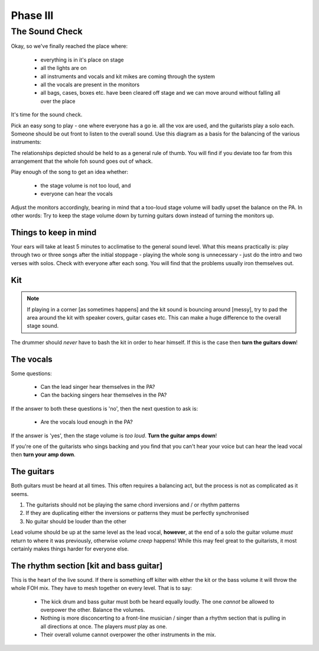 Phase III
*********

The Sound Check
===============

Okay, so we've finally reached the place where:

	- everything is in it's place on stage
	- all the lights are on
	- all instruments and vocals and kit mikes are coming through the system
	- all the vocals are present in the monitors
	- all bags, cases, boxes etc. have been cleared off stage and we can move around without falling all over the place

It's time for the sound check.

Pick an easy song to play - one where everyone has a go ie. all the vox are used, and the guitarists play a solo each. Someone should be out front to listen to the overall sound. Use this diagram as a basis for the balancing of the various instruments:

.. image:: images/volume-distribution1.jpg
   :width: 600px
   :alt: volume distribution

The relationships depicted should be held to as a general rule of thumb. You will find if you deviate too far from this arrangement that the whole foh sound goes out of whack.

Play enough of the song to get an idea whether:

	- the stage volume is not too loud, and
	- everyone can hear the vocals

Adjust the monitors accordingly, bearing in mind that a too-loud stage volume will badly upset the balance on the PA. In other words: Try to keep the stage volume down by turning guitars down instead of turning the monitors up.


Things to keep in mind
----------------------

Your ears will take at least 5 minutes to acclimatise to the general sound level. What this means practically is: play through two or three songs after the initial stoppage - playing the whole song is unnecessary - just do the intro and two verses with solos. Check with everyone after each song. You will find that the problems usually iron themselves out.



Kit
---
.. note::

	If playing in a corner [as sometimes happens] and the kit sound is bouncing around [messy], try to pad the area around the kit with speaker covers, guitar cases etc. This can make a huge difference to the overall stage sound.

The drummer should *never* have to bash the kit in order to hear himself. If this is the case then **turn the guitars down**!


The vocals
----------

Some questions:

	- Can the lead singer hear themselves in the PA?
	- Can the backing singers hear themselves in the PA?

If the answer to both these questions is 'no', then the next question to ask is:

	- Are the vocals loud enough in the PA?

If the answer is 'yes', then the stage volume is *too loud*. **Turn the guitar amps down**!

If you're one of the guitarists who sings backing and you find that you can't hear your voice but can hear the lead vocal then **turn your amp down**.


The guitars
-----------

Both guitars must be heard at all times. This often requires a balancing act, but the process is not as complicated as it seems.

#. The guitarists should not be playing the same chord inversions and / or rhythm patterns
#. If they are duplicating either the inversions or patterns they must be perfectly synchronised
#. No guitar should be louder than the other

Lead volume should be up at the same level as the lead vocal, **however**, at the end of a solo the guitar volume *must* return to where it was previously, otherwise *volume creep* happens! While this may feel great to the guitarists, it most certainly makes things harder for everyone else.


The rhythm section [kit and bass guitar]
----------------------------------------

This is the heart of the live sound. If there is something off kilter with either the kit or the bass volume it will throw the whole FOH mix. They have to mesh together on every level. That is to say:

	- The kick drum and bass guitar must both be heard equally loudly. The one *cannot* be allowed to overpower the other. Balance the volumes.
	- Nothing is more disconcerting to a front-line musician / singer than a rhythm section that is pulling in all directions at once. The players *must* play as one.
	- Their overall volume cannot overpower the other instruments in the mix.

